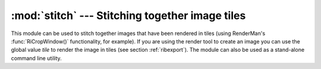 
:mod:`stitch` --- Stitching together image tiles
================================================

.. module:: cgkit.stitch
   :synopsis: Stitching together image tiles


This module can be used to stitch together images that have been rendered in
tiles (using RenderMan's :func:`RiCropWindow()` functionality,  for example). If you are
using the render tool to create an image you can use the global value *tile* to
render the image in tiles (see section :ref:`ribexport`). The module can also be
used as a stand-alone command line utility.


.. function:: stitch(filename, removetiles=False, infostream=None)

   Stitches several image tiles together.    *filename* is the base name of the
   image that determines the file names of the tiles. *filename* is also the name
   of the output image.  If *removetiles* is ``True``, the individual image files
   will be deleted  after the image has been stitched. If *infostream* is set to a
   file like object it is used to output status information about the stitching
   process.

   The name of an image tile must contain the crop information that was used to
   create the image. For example, the name of a tile for an image ``"out.tif"`` could
   look like this: ``"out_0.0_0.5_0.75_1.0.tif"``.  The four values are the
   *x1*, *x2*, *y1*, *y2* values of the crop window. Those values together with
   the resolution of the tile determine the resolution of the entire image.
   The position of the tile within that image is given by *x1*, *y1*.

